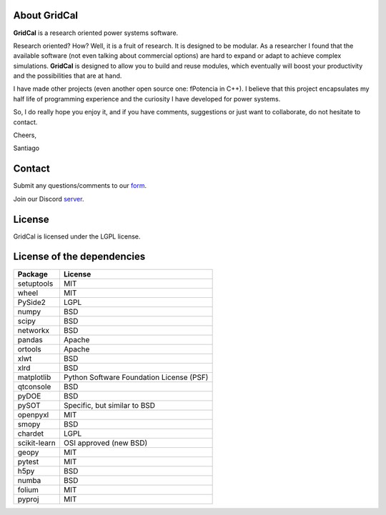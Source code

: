 .. _about:

About GridCal
================

**GridCal** is a research oriented power systems software.

Research oriented? How? Well, it is a fruit of research. It is designed to be modular.
As a researcher I found that the available software (not even talking about commercial
options) are hard to expand or adapt to achieve complex simulations. **GridCal** is
designed to allow you to build and reuse modules, which eventually will boost your
productivity and the possibilities that are at hand.

I have made other projects (even another open source one: fPotencia in C++). I believe
that this project encapsulates my half life of programming experience and the curiosity
I have developed for power systems.

So, I do really hope you enjoy it, and if you have comments, suggestions or just want
to collaborate, do not hesitate to contact.

Cheers,

Santiago

Contact
=======

Submit any questions/comments to our form_.

.. _form: https://docs.google.com/forms/d/e/1FAIpQLSfsaGvMAv8dKmFJELlZVARH2Ic0lPFi1sNi87b-941GOSCa1Q/viewform?usp=sf_link

Join our Discord server_.

.. _server: https://discord.gg/NfMhJ4Jv


License
==============

GridCal is licensed under the LGPL license.

License of the dependencies
=============================


+--------------+------------------------------------------+
| Package      | License                                  |
+==============+==========================================+
| setuptools   | MIT                                      |
+--------------+------------------------------------------+
| wheel        | MIT                                      |
+--------------+------------------------------------------+
| PySide2      | LGPL                                     |
+--------------+------------------------------------------+
| numpy        | BSD                                      |
+--------------+------------------------------------------+
| scipy        | BSD                                      |
+--------------+------------------------------------------+
| networkx     | BSD                                      |
+--------------+------------------------------------------+
| pandas       | Apache                                   |
+--------------+------------------------------------------+
| ortools      | Apache                                   |
+--------------+------------------------------------------+
| xlwt         | BSD                                      |
+--------------+------------------------------------------+
| xlrd         | BSD                                      |
+--------------+------------------------------------------+
| matplotlib   | Python Software Foundation License (PSF) |
+--------------+------------------------------------------+
| qtconsole    | BSD                                      |
+--------------+------------------------------------------+
| pyDOE        | BSD                                      |
+--------------+------------------------------------------+
| pySOT        | Specific, but similar to BSD             |
+--------------+------------------------------------------+
| openpyxl     | MIT                                      |
+--------------+------------------------------------------+
| smopy        | BSD                                      |
+--------------+------------------------------------------+
| chardet      | LGPL                                     |
+--------------+------------------------------------------+
| scikit-learn | OSI approved (new BSD)                   |
+--------------+------------------------------------------+
| geopy        | MIT                                      |
+--------------+------------------------------------------+
| pytest       | MIT                                      |
+--------------+------------------------------------------+
| h5py         | BSD                                      |
+--------------+------------------------------------------+
| numba        | BSD                                      |
+--------------+------------------------------------------+
| folium       | MIT                                      |
+--------------+------------------------------------------+
| pyproj       | MIT                                      |
+--------------+------------------------------------------+



